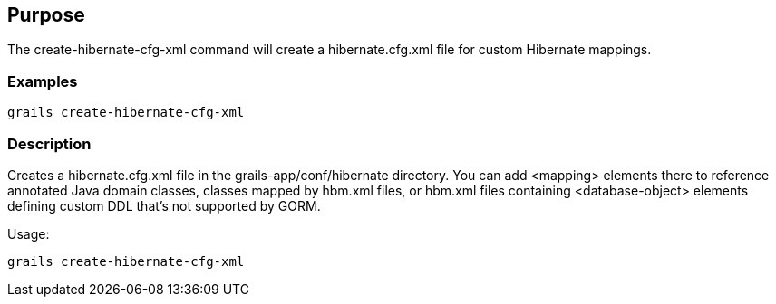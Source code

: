 == Purpose

The create-hibernate-cfg-xml command will create a hibernate.cfg.xml file for custom Hibernate mappings.

=== Examples

[source,groovy]
----
grails create-hibernate-cfg-xml
----

=== Description

Creates a hibernate.cfg.xml file in the grails-app/conf/hibernate directory. You can add <mapping> elements there to reference annotated Java domain classes, classes mapped by hbm.xml files, or hbm.xml files containing <database-object> elements defining custom DDL that's not supported by GORM.

Usage:

[source,groovy]
----
grails create-hibernate-cfg-xml
----

